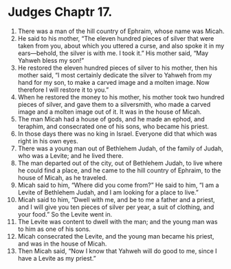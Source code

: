﻿
* Judges Chaptr 17.
1. There was a man of the hill country of Ephraim, whose name was Micah. 
2. He said to his mother, “The eleven hundred pieces of silver that were taken from you, about which you uttered a curse, and also spoke it in my ears—behold, the silver is with me. I took it.” His mother said, “May Yahweh bless my son!” 
3. He restored the eleven hundred pieces of silver to his mother, then his mother said, “I most certainly dedicate the silver to Yahweh from my hand for my son, to make a carved image and a molten image. Now therefore I will restore it to you.” 
4. When he restored the money to his mother, his mother took two hundred pieces of silver, and gave them to a silversmith, who made a carved image and a molten image out of it. It was in the house of Micah. 
5. The man Micah had a house of gods, and he made an ephod, and teraphim, and consecrated one of his sons, who became his priest. 
6. In those days there was no king in Israel. Everyone did that which was right in his own eyes. 
7. There was a young man out of Bethlehem Judah, of the family of Judah, who was a Levite; and he lived there. 
8. The man departed out of the city, out of Bethlehem Judah, to live where he could find a place, and he came to the hill country of Ephraim, to the house of Micah, as he traveled. 
9. Micah said to him, “Where did you come from?” He said to him, “I am a Levite of Bethlehem Judah, and I am looking for a place to live.” 
10. Micah said to him, “Dwell with me, and be to me a father and a priest, and I will give you ten pieces of silver per year, a suit of clothing, and your food.” So the Levite went in. 
11. The Levite was content to dwell with the man; and the young man was to him as one of his sons. 
12. Micah consecrated the Levite, and the young man became his priest, and was in the house of Micah. 
13. Then Micah said, “Now I know that Yahweh will do good to me, since I have a Levite as my priest.” 
